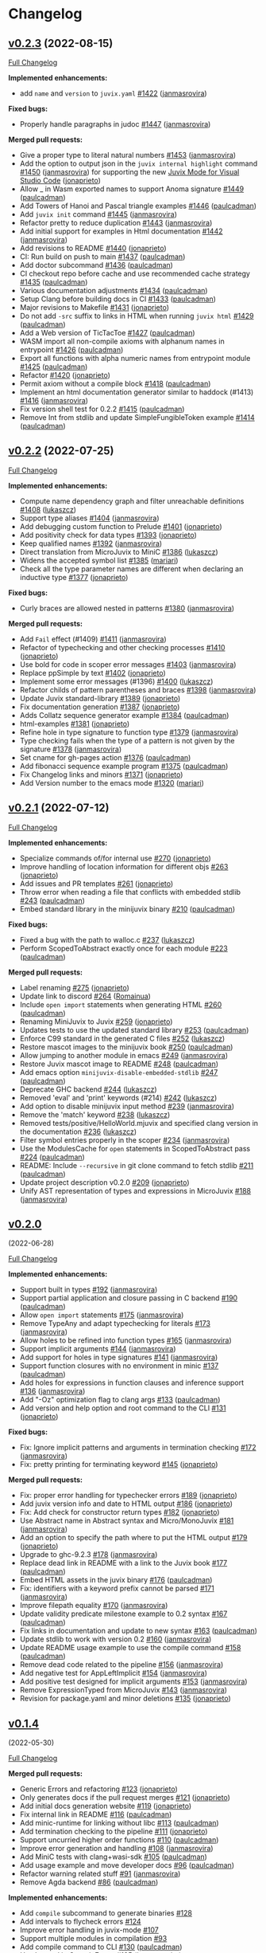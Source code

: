 * Changelog

#+begin_html
<a href="https://github.com/anoma/juvix">
<img align="right" width="300" height="300" alt="Juvix Mascot" src="../assets/Seating_Tara_smiling.svg" />
</a>
#+end_html

** [[https://github.com/anoma/juvix/tree/v0.2.3][v0.2.3]] (2022-08-15)
   :PROPERTIES:
   :CUSTOM_ID: v0.2.3-2022-08-15
   :END:
[[https://github.com/anoma/juvix/compare/v0.2.2...v0.2.3][Full
Changelog]]

*Implemented enhancements:*

- add =name= and =version= to =juvix.yaml=
  [[https://github.com/anoma/juvix/pull/1422][#1422]]
  ([[https://github.com/janmasrovira][janmasrovira]])

*Fixed bugs:*

- Properly handle paragraphs in judoc
  [[https://github.com/anoma/juvix/pull/1447][#1447]]
  ([[https://github.com/janmasrovira][janmasrovira]])

*Merged pull requests:*

- Give a proper type to literal natural numbers
  [[https://github.com/anoma/juvix/pull/1453][#1453]]
  ([[https://github.com/janmasrovira][janmasrovira]])
- Add the option to output json in the =juvix internal highlight=
  command [[https://github.com/anoma/juvix/pull/1450][#1450]] ([[https://github.com/janmasrovira][janmasrovira]]) for supporting the new [[https://marketplace.visualstudio.com/items?itemName=heliax.juvix-mode][Juvix Mode for Visual Studio Code]] ([[https://github.com/anoma/vscode-juvix][jonaprieto]])
- Allow _ in Wasm exported names to support Anoma signature
  [[https://github.com/anoma/juvix/pull/1449][#1449]]
  ([[https://github.com/paulcadman][paulcadman]])
- Add Towers of Hanoi and Pascal triangle examples
  [[https://github.com/anoma/juvix/pull/1446][#1446]]
  ([[https://github.com/paulcadman][paulcadman]])
- Add =juvix init= command
  [[https://github.com/anoma/juvix/pull/1445][#1445]]
  ([[https://github.com/janmasrovira][janmasrovira]])
- Refactor pretty to reduce duplication
  [[https://github.com/anoma/juvix/pull/1443][#1443]]
  ([[https://github.com/janmasrovira][janmasrovira]])
- Add initial support for examples in Html documentation
  [[https://github.com/anoma/juvix/pull/1442][#1442]]
  ([[https://github.com/janmasrovira][janmasrovira]])
- Add revisions to README
  [[https://github.com/anoma/juvix/pull/1440][#1440]]
  ([[https://github.com/jonaprieto][jonaprieto]])
- CI: Run build on push to main
  [[https://github.com/anoma/juvix/pull/1437][#1437]]
  ([[https://github.com/paulcadman][paulcadman]])
- Add doctor subcommand
  [[https://github.com/anoma/juvix/pull/1436][#1436]]
  ([[https://github.com/paulcadman][paulcadman]])
- CI checkout repo before cache and use recommended cache strategy
  [[https://github.com/anoma/juvix/pull/1435][#1435]]
  ([[https://github.com/paulcadman][paulcadman]])
- Various documentation adjustments
  [[https://github.com/anoma/juvix/pull/1434][#1434]]
  ([[https://github.com/paulcadman][paulcadman]])
- Setup Clang before building docs in CI
  [[https://github.com/anoma/juvix/pull/1433][#1433]]
  ([[https://github.com/paulcadman][paulcadman]])
- Major revisions to Makefile
  [[https://github.com/anoma/juvix/pull/1431][#1431]]
  ([[https://github.com/jonaprieto][jonaprieto]])
- Do not add =-src= suffix to links in HTML when running =juvix html=
  [[https://github.com/anoma/juvix/pull/1429][#1429]]
  ([[https://github.com/paulcadman][paulcadman]])
- Add a Web version of TicTacToe
  [[https://github.com/anoma/juvix/pull/1427][#1427]]
  ([[https://github.com/paulcadman][paulcadman]])
- WASM import all non-compile axioms with alphanum names in entrypoint
  [[https://github.com/anoma/juvix/pull/1426][#1426]]
  ([[https://github.com/paulcadman][paulcadman]])
- Export all functions with alpha numeric names from entrypoint module
  [[https://github.com/anoma/juvix/pull/1425][#1425]]
  ([[https://github.com/paulcadman][paulcadman]])
- Refactor [[https://github.com/anoma/juvix/pull/1420][#1420]]
  ([[https://github.com/jonaprieto][jonaprieto]])
- Permit axiom without a compile block
  [[https://github.com/anoma/juvix/pull/1418][#1418]]
  ([[https://github.com/paulcadman][paulcadman]])
- Implement an html documentation generator similar to haddock (#1413)
  [[https://github.com/anoma/juvix/pull/1416][#1416]]
  ([[https://github.com/janmasrovira][janmasrovira]])
- Fix version shell test for 0.2.2
  [[https://github.com/anoma/juvix/pull/1415][#1415]]
  ([[https://github.com/paulcadman][paulcadman]])
- Remove Int from stdlib and update SimpleFungibleToken example
  [[https://github.com/anoma/juvix/pull/1414][#1414]]
  ([[https://github.com/paulcadman][paulcadman]])



** [[https://github.com/anoma/juvix/tree/v0.2.2][v0.2.2]] (2022-07-25)
   :PROPERTIES:
   :CUSTOM_ID: v0.2.2-2022-07-25
   :END:
[[https://github.com/anoma/juvix/compare/v0.2.1...v0.2.2][Full
Changelog]]

*Implemented enhancements:*

- Compute name dependency graph and filter unreachable definitions
  [[https://github.com/anoma/juvix/pull/1408][#1408]]
  ([[https://github.com/lukaszcz][lukaszcz]])
- Support type aliases
  [[https://github.com/anoma/juvix/pull/1404][#1404]]
  ([[https://github.com/janmasrovira][janmasrovira]])
- Add debugging custom function to Prelude
  [[https://github.com/anoma/juvix/pull/1401][#1401]]
  ([[https://github.com/jonaprieto][jonaprieto]])
- Add positivity check for data types
  [[https://github.com/anoma/juvix/pull/1393][#1393]]
  ([[https://github.com/jonaprieto][jonaprieto]])
- Keep qualified names
  [[https://github.com/anoma/juvix/pull/1392][#1392]]
  ([[https://github.com/janmasrovira][janmasrovira]])
- Direct translation from MicroJuvix to MiniC
  [[https://github.com/anoma/juvix/pull/1386][#1386]]
  ([[https://github.com/lukaszcz][lukaszcz]])
- Widens the accepted symbol list
  [[https://github.com/anoma/juvix/pull/1385][#1385]]
  ([[https://github.com/mariari][mariari]])
- Check all the type parameter names are different when declaring an
  inductive type [[https://github.com/anoma/juvix/pull/1377][#1377]]
  ([[https://github.com/jonaprieto][jonaprieto]])

*Fixed bugs:*

- Curly braces are allowed nested in patterns
  [[https://github.com/anoma/juvix/pull/1380][#1380]]
  ([[https://github.com/janmasrovira][janmasrovira]])

*Merged pull requests:*

- Add =Fail= effect (#1409)
  [[https://github.com/anoma/juvix/pull/1411][#1411]]
  ([[https://github.com/janmasrovira][janmasrovira]])
- Refactor of typechecking and other checking processes
  [[https://github.com/anoma/juvix/pull/1410][#1410]]
  ([[https://github.com/jonaprieto][jonaprieto]])
- Use bold for code in scoper error messages
  [[https://github.com/anoma/juvix/pull/1403][#1403]]
  ([[https://github.com/janmasrovira][janmasrovira]])
- Replace ppSimple by text
  [[https://github.com/anoma/juvix/pull/1402][#1402]]
  ([[https://github.com/jonaprieto][jonaprieto]])
- Implement some error messages (#1396)
  [[https://github.com/anoma/juvix/pull/1400][#1400]]
  ([[https://github.com/lukaszcz][lukaszcz]])
- Refactor childs of pattern parentheses and braces
  [[https://github.com/anoma/juvix/pull/1398][#1398]]
  ([[https://github.com/janmasrovira][janmasrovira]])
- Update Juvix standard-library
  [[https://github.com/anoma/juvix/pull/1389][#1389]]
  ([[https://github.com/jonaprieto][jonaprieto]])
- Fix documentation generation
  [[https://github.com/anoma/juvix/pull/1387][#1387]]
  ([[https://github.com/jonaprieto][jonaprieto]])
- Adds Collatz sequence generator example
  [[https://github.com/anoma/juvix/pull/1384][#1384]]
  ([[https://github.com/paulcadman][paulcadman]])
- html-examples [[https://github.com/anoma/juvix/pull/1381][#1381]]
  ([[https://github.com/jonaprieto][jonaprieto]])
- Refine hole in type signature to function type
  [[https://github.com/anoma/juvix/pull/1379][#1379]]
  ([[https://github.com/janmasrovira][janmasrovira]])
- Type checking fails when the type of a pattern is not given by the
  signature [[https://github.com/anoma/juvix/pull/1378][#1378]]
  ([[https://github.com/janmasrovira][janmasrovira]])
- Set cname for gh-pages action
  [[https://github.com/anoma/juvix/pull/1376][#1376]]
  ([[https://github.com/paulcadman][paulcadman]])
- Add fibonacci sequence example program
  [[https://github.com/anoma/juvix/pull/1375][#1375]]
  ([[https://github.com/paulcadman][paulcadman]])
- Fix Changelog links and minors
  [[https://github.com/anoma/juvix/pull/1371][#1371]]
  ([[https://github.com/jonaprieto][jonaprieto]])
- Add Version number to the emacs mode
  [[https://github.com/anoma/juvix/pull/1320][#1320]]
  ([[https://github.com/mariari][mariari]])

** [[https://github.com/anoma/minijuvix/tree/v0.2.1][v0.2.1]] (2022-07-12)

[[https://github.com/anoma/minijuvix/compare/v0.2.0...v0.2.1][Full
Changelog]]

*Implemented enhancements:*

- Specialize commands of/for internal use
  [[https://github.com/anoma/minijuvix/pull/270][#270]]
  ([[https://github.com/jonaprieto][jonaprieto]])
- Improve handling of location information for different objs
  [[https://github.com/anoma/minijuvix/pull/263][#263]]
  ([[https://github.com/jonaprieto][jonaprieto]])
- Add issues and PR templates
  [[https://github.com/anoma/minijuvix/pull/261][#261]]
  ([[https://github.com/jonaprieto][jonaprieto]])
- Throw error when reading a file that conflicts with embedded stdlib
  [[https://github.com/anoma/minijuvix/pull/243][#243]]
  ([[https://github.com/paulcadman][paulcadman]])
- Embed standard library in the minijuvix binary
  [[https://github.com/anoma/minijuvix/pull/210][#210]]
  ([[https://github.com/paulcadman][paulcadman]])

*Fixed bugs:*

- Fixed a bug with the path to walloc.c
  [[https://github.com/anoma/minijuvix/pull/237][#237]]
  ([[https://github.com/lukaszcz][lukaszcz]])
- Perform ScopedToAbstract exactly once for each module
  [[https://github.com/anoma/minijuvix/pull/223][#223]]
  ([[https://github.com/paulcadman][paulcadman]])

*Merged pull requests:*

- Label renaming [[https://github.com/anoma/minijuvix/pull/275][#275]]
  ([[https://github.com/jonaprieto][jonaprieto]])
- Update link to discord
  [[https://github.com/anoma/minijuvix/pull/264][#264]]
  ([[https://github.com/Romainua][Romainua]])
- Include =open import= statements when generating HTML
  [[https://github.com/anoma/minijuvix/pull/260][#260]]
  ([[https://github.com/paulcadman][paulcadman]])
- Renaming MiniJuvix to Juvix
  [[https://github.com/anoma/minijuvix/pull/259][#259]]
  ([[https://github.com/jonaprieto][jonaprieto]])
- Updates tests to use the updated standard library
  [[https://github.com/anoma/minijuvix/pull/253][#253]]
  ([[https://github.com/paulcadman][paulcadman]])
- Enforce C99 standard in the generated C files
  [[https://github.com/anoma/minijuvix/pull/252][#252]]
  ([[https://github.com/lukaszcz][lukaszcz]])
- Restore mascot images to the minijuvix book
  [[https://github.com/anoma/minijuvix/pull/250][#250]]
  ([[https://github.com/paulcadman][paulcadman]])
- Allow jumping to another module in emacs
  [[https://github.com/anoma/minijuvix/pull/249][#249]]
  ([[https://github.com/janmasrovira][janmasrovira]])
- Restore Juvix mascot image to README
  [[https://github.com/anoma/minijuvix/pull/248][#248]]
  ([[https://github.com/paulcadman][paulcadman]])
- Add emacs option =minijuvix-disable-embedded-stdlib=
  [[https://github.com/anoma/minijuvix/pull/247][#247]]
  ([[https://github.com/paulcadman][paulcadman]])
- Deprecate GHC backend
  [[https://github.com/anoma/minijuvix/pull/244][#244]]
  ([[https://github.com/lukaszcz][lukaszcz]])
- Removed 'eval' and 'print' keywords (#214)
  [[https://github.com/anoma/minijuvix/pull/242][#242]]
  ([[https://github.com/lukaszcz][lukaszcz]])
- Add option to disable minijuvix input method
  [[https://github.com/anoma/minijuvix/pull/239][#239]]
  ([[https://github.com/janmasrovira][janmasrovira]])
- Remove the 'match' keyword
  [[https://github.com/anoma/minijuvix/pull/238][#238]]
  ([[https://github.com/lukaszcz][lukaszcz]])
- Removed tests/positive/HelloWorld.mjuvix and specified clang version
  in the documentation [[https://github.com/anoma/minijuvix/pull/236][#236]]
  ([[https://github.com/lukaszcz][lukaszcz]])
- Filter symbol entries properly in the scoper
  [[https://github.com/anoma/minijuvix/pull/234][#234]]
  ([[https://github.com/janmasrovira][janmasrovira]])
- Use the ModulesCache for =open= statements in ScopedToAbstract pass
  [[https://github.com/anoma/minijuvix/pull/224][#224]]
  ([[https://github.com/paulcadman][paulcadman]])
- README: Include =--recursive= in git clone command to fetch stdlib
  [[https://github.com/anoma/minijuvix/pull/211][#211]]
  ([[https://github.com/paulcadman][paulcadman]])
- Update project description v0.2.0
  [[https://github.com/anoma/minijuvix/pull/209][#209]]
  ([[https://github.com/jonaprieto][jonaprieto]])
- Unify AST representation of types and expressions in MicroJuvix
  [[https://github.com/anoma/minijuvix/pull/188][#188]]
  ([[https://github.com/janmasrovira][janmasrovira]])

** [[https://github.com/anoma/minijuvix/tree/v0.2.0][v0.2.0]]
(2022-06-28)

[[https://github.com/anoma/minijuvix/compare/v0.1.4...v0.2.0][Full
Changelog]]

*Implemented enhancements:*

- Support built in types
  [[https://github.com/anoma/minijuvix/pull/192][#192]]
  ([[https://github.com/janmasrovira][janmasrovira]])
- Support partial application and closure passing in C backend
  [[https://github.com/anoma/minijuvix/pull/190][#190]]
  ([[https://github.com/paulcadman][paulcadman]])
- Allow =open import= statements
  [[https://github.com/anoma/minijuvix/pull/175][#175]]
  ([[https://github.com/janmasrovira][janmasrovira]])
- Remove TypeAny and adapt typechecking for literals
  [[https://github.com/anoma/minijuvix/pull/173][#173]]
  ([[https://github.com/janmasrovira][janmasrovira]])
- Allow holes to be refined into function types
  [[https://github.com/anoma/minijuvix/pull/165][#165]]
  ([[https://github.com/janmasrovira][janmasrovira]])
- Support implicit arguments
  [[https://github.com/anoma/minijuvix/pull/144][#144]]
  ([[https://github.com/janmasrovira][janmasrovira]])
- Add support for holes in type signatures
  [[https://github.com/anoma/minijuvix/pull/141][#141]]
  ([[https://github.com/janmasrovira][janmasrovira]])
- Support function closures with no environment in minic
  [[https://github.com/anoma/minijuvix/pull/137][#137]]
  ([[https://github.com/paulcadman][paulcadman]])
- Add holes for expressions in function clauses and inference support
  [[https://github.com/anoma/minijuvix/pull/136][#136]]
  ([[https://github.com/janmasrovira][janmasrovira]])
- Add "-Oz" optimization flag to clang args
  [[https://github.com/anoma/minijuvix/pull/133][#133]]
  ([[https://github.com/paulcadman][paulcadman]])
- Add version and help option and root command to the CLI
  [[https://github.com/anoma/minijuvix/pull/131][#131]]
  ([[https://github.com/jonaprieto][jonaprieto]])

*Fixed bugs:*

- Fix: Ignore implicit patterns and arguments in termination checking
  [[https://github.com/anoma/minijuvix/pull/172][#172]]
  ([[https://github.com/janmasrovira][janmasrovira]])
- Fix: pretty printing for terminating keyword
  [[https://github.com/anoma/minijuvix/pull/145][#145]]
  ([[https://github.com/jonaprieto][jonaprieto]])

*Merged pull requests:*

- Fix: proper error handling for typechecker errors
  [[https://github.com/anoma/minijuvix/pull/189][#189]]
  ([[https://github.com/jonaprieto][jonaprieto]])
- Add juvix version info and date to HTML output
  [[https://github.com/anoma/minijuvix/pull/186][#186]]
  ([[https://github.com/jonaprieto][jonaprieto]])
- Fix: Add check for constructor return types
  [[https://github.com/anoma/minijuvix/pull/182][#182]]
  ([[https://github.com/jonaprieto][jonaprieto]])
- Use Abstract name in Abstract syntax and Micro/MonoJuvix
  [[https://github.com/anoma/minijuvix/pull/181][#181]]
  ([[https://github.com/janmasrovira][janmasrovira]])
- Add an option to specify the path where to put the HTML output
  [[https://github.com/anoma/minijuvix/pull/179][#179]]
  ([[https://github.com/jonaprieto][jonaprieto]])
- Upgrade to ghc-9.2.3
  [[https://github.com/anoma/minijuvix/pull/178][#178]]
  ([[https://github.com/janmasrovira][janmasrovira]])
- Replace dead link in README with a link to the Juvix book
  [[https://github.com/anoma/minijuvix/pull/177][#177]]
  ([[https://github.com/paulcadman][paulcadman]])
- Embed HTML assets in the juvix binary
  [[https://github.com/anoma/minijuvix/pull/176][#176]]
  ([[https://github.com/paulcadman][paulcadman]])
- Fix: identifiers with a keyword prefix cannot be parsed
  [[https://github.com/anoma/minijuvix/pull/171][#171]]
  ([[https://github.com/janmasrovira][janmasrovira]])
- Improve filepath equality
  [[https://github.com/anoma/minijuvix/pull/170][#170]]
  ([[https://github.com/janmasrovira][janmasrovira]])
- Update validity predicate milestone example to 0.2 syntax
  [[https://github.com/anoma/minijuvix/pull/167][#167]]
  ([[https://github.com/paulcadman][paulcadman]])
- Fix links in documentation and update to new syntax
  [[https://github.com/anoma/minijuvix/pull/163][#163]]
  ([[https://github.com/paulcadman][paulcadman]])
- Update stdlib to work with version 0.2
  [[https://github.com/anoma/minijuvix/pull/160][#160]]
  ([[https://github.com/janmasrovira][janmasrovira]])
- Update README usage example to use the compile command
  [[https://github.com/anoma/minijuvix/pull/158][#158]]
  ([[https://github.com/paulcadman][paulcadman]])
- Remove dead code related to the pipeline
  [[https://github.com/anoma/minijuvix/pull/156][#156]]
  ([[https://github.com/janmasrovira][janmasrovira]])
- Add negative test for AppLeftImplicit
  [[https://github.com/anoma/minijuvix/pull/154][#154]]
  ([[https://github.com/janmasrovira][janmasrovira]])
- Add positive test designed for implicit arguments
  [[https://github.com/anoma/minijuvix/pull/153][#153]]
  ([[https://github.com/janmasrovira][janmasrovira]])
- Remove ExpressionTyped from MicroJuvix
  [[https://github.com/anoma/minijuvix/pull/143][#143]]
  ([[https://github.com/janmasrovira][janmasrovira]])
- Revision for package.yaml and minor deletions
  [[https://github.com/anoma/minijuvix/pull/135][#135]]
  ([[https://github.com/jonaprieto][jonaprieto]])

** [[https://github.com/anoma/minijuvix/tree/v0.1.4][v0.1.4]]
(2022-05-30)

[[https://github.com/anoma/minijuvix/compare/v0.1.3...v0.1.4][Full
Changelog]]


*Merged pull requests:*

- Generic Errors and refactoring
  [[https://github.com/anoma/minijuvix/pull/123][#123]]
  ([[https://github.com/jonaprieto][jonaprieto]])
- Only generates docs if the pull request merges
  [[https://github.com/anoma/minijuvix/pull/121][#121]]
  ([[https://github.com/jonaprieto][jonaprieto]])
- Add initial docs generation website
  [[https://github.com/anoma/minijuvix/pull/119][#119]]
  ([[https://github.com/jonaprieto][jonaprieto]])
- Fix internal link in README
  [[https://github.com/anoma/minijuvix/pull/116][#116]]
  ([[https://github.com/paulcadman][paulcadman]])
- Add minic-runtime for linking without libc
  [[https://github.com/anoma/minijuvix/pull/113][#113]]
  ([[https://github.com/paulcadman][paulcadman]])
- Add termination checking to the pipeline
  [[https://github.com/anoma/minijuvix/pull/111][#111]]
  ([[https://github.com/jonaprieto][jonaprieto]])
- Support uncurried higher order functions
  [[https://github.com/anoma/minijuvix/pull/110][#110]]
  ([[https://github.com/paulcadman][paulcadman]])
- Improve error generation and handling
  [[https://github.com/anoma/minijuvix/pull/108][#108]]
  ([[https://github.com/janmasrovira][janmasrovira]])
- Add MiniC tests with clang+wasi-sdk
  [[https://github.com/anoma/minijuvix/pull/105][#105]]
  ([[https://github.com/paulcadman][paulcadman]])
- Add usage example and move developer docs
  [[https://github.com/anoma/minijuvix/pull/96][#96]]
  ([[https://github.com/paulcadman][paulcadman]])
- Refactor warning related stuff
  [[https://github.com/anoma/minijuvix/pull/91][#91]]
  ([[https://github.com/janmasrovira][janmasrovira]])
- Remove Agda backend
  [[https://github.com/anoma/minijuvix/pull/86][#86]]
  ([[https://github.com/paulcadman][paulcadman]])

*Implemented enhancements:*

- Add =compile= subcommand to generate binaries
  [[https://github.com/anoma/juvix/issues/128][#128]]
- Add intervals to flycheck errors
  [[https://github.com/anoma/juvix/issues/124][#124]]
- Improve error handling in juvix-mode
  [[https://github.com/anoma/juvix/issues/107][#107]]
- Support multiple modules in compilation
  [[https://github.com/anoma/juvix/issues/93][#93]]
- Add compile command to CLI
  [[https://github.com/anoma/minijuvix/pull/130][#130]]
  ([[https://github.com/paulcadman][paulcadman]])
- Use Interval in GenericErrors
  [[https://github.com/anoma/minijuvix/pull/125][#125]]
  ([[https://github.com/janmasrovira][janmasrovira]])
- Remove dev in the CI and other tweaks
  [[https://github.com/anoma/minijuvix/pull/118][#118]]
  ([[https://github.com/jonaprieto][jonaprieto]])
- Highlight comments correctly
  [[https://github.com/anoma/minijuvix/pull/106][#106]]
  ([[https://github.com/janmasrovira][janmasrovira]])
- Support multiple modules in compilation
  [[https://github.com/anoma/minijuvix/pull/100][#100]]
  ([[https://github.com/janmasrovira][janmasrovira]])
- New target syntax and modular VP examples
  [[https://github.com/anoma/minijuvix/pull/92][#92]]
  ([[https://github.com/jonaprieto][jonaprieto]])

*Fixed bugs:*

- Missing error messages when using throw/error
  [[https://github.com/anoma/juvix/issues/117][#117]]
- Fix highlight of comments
  [[https://github.com/anoma/juvix/issues/104][#104]]
- Fix juvix-mode coloring for projects with multiple modules
  [[https://github.com/anoma/juvix/issues/101][#101]]
- Fix =highlight= command for modules with import statements
  [[https://github.com/anoma/minijuvix/pull/102][#102]]
  ([[https://github.com/janmasrovira][janmasrovira]])

*Closed issues:*

- Deprecate the class JuvixError
  [[https://github.com/anoma/juvix/issues/115][#115]]
- Add ToGenericError instance for the infix parsing errors
  [[https://github.com/anoma/juvix/issues/114][#114]]
- Compile to WASM without linking libc
  [[https://github.com/anoma/juvix/issues/112][#112]]
- Add the termination checker to the pipeline
  [[https://github.com/anoma/juvix/issues/109][#109]]
- Use clang + wasi-sdk instead of emcc to compile to WASM
  [[https://github.com/anoma/juvix/issues/103][#103]]
- Move developer tooling docs out of README
  [[https://github.com/anoma/juvix/issues/95][#95]]
- Add pre-commit checks to CI checks
  [[https://github.com/anoma/juvix/issues/94][#94]]
- Support higher order functions in C backend
  [[https://github.com/anoma/juvix/issues/90][#90]]
- Remove dev from the list of branches in the CI
  [[https://github.com/anoma/juvix/issues/89][#89]]
- Refactor warning related stuff
  [[https://github.com/anoma/juvix/issues/87][#87]]
- The Juvix website
  [[https://github.com/anoma/juvix/issues/51][#51]]


** [[https://github.com/anoma/minijuvix/tree/v0.1.3][v0.1.3]]
(2022-05-05)

[[https://github.com/anoma/minijuvix/compare/v0.1.2...v0.1.3][Full
Changelog]]

*Closed issues:*

- Monomorphisation naming inconsistency
  [[https://github.com/anoma/juvix/issues/84][#84]]
- Remove BackendAgda
  [[https://github.com/anoma/juvix/issues/83][#83]]
- Change terminating keyword behavior
  [[https://github.com/anoma/juvix/issues/81][#81]]
- MonoJuvix =ExpressionTyped= is never used
  [[https://github.com/anoma/juvix/issues/79][#79]]
- Bump stackage nightly and delete =allow-newer: true= from =stack.yaml=
  [[https://github.com/anoma/juvix/issues/75][#75]]
- Generate automatically CHANGELOG and Github Release Notes
  [[https://github.com/anoma/juvix/issues/73][#73]]
- Make flag --show-name-ids global
  [[https://github.com/anoma/juvix/issues/61][#61]]
- Add C code generation backend
  [[https://github.com/anoma/juvix/issues/60][#60]]
- Add polymorphism
  [[https://github.com/anoma/juvix/issues/59][#59]]
- Add the compile keyword to the frontend syntax (support up to Scoping)
  [[https://github.com/anoma/juvix/issues/58][#58]]
- Error with undefined or underscores
  [[https://github.com/anoma/juvix/issues/54][#54]]
- Add support for other GHC and Stack stable version
  [[https://github.com/anoma/juvix/issues/52][#52]]
- Autodetect output ANSI support when prettyprinting
  [[https://github.com/anoma/juvix/issues/38][#38]]
- Terminating for type signatures
  [[https://github.com/anoma/juvix/issues/11][#11]]

*Merged pull requests:*

- Remove agda backend
  [[https://github.com/anoma/minijuvix/pull/86][#86]]
  ([[https://github.com/paulcadman][paulcadman]])
- 84 monomorphisation naming inconsistency
  [[https://github.com/anoma/minijuvix/pull/85][#85]]
  ([[https://github.com/janmasrovira][janmasrovira]])
- Change terminating keyword behavior
  [[https://github.com/anoma/minijuvix/pull/82][#82]]
  ([[https://github.com/jonaprieto][jonaprieto]])
- Remove unused constructor ExpressionTyped in Monojuvix
  [[https://github.com/anoma/minijuvix/pull/80][#80]]
  ([[https://github.com/janmasrovira][janmasrovira]])
- Stricter stack builds and pedantic mode for CI
  [[https://github.com/anoma/minijuvix/pull/78][#78]]
  ([[https://github.com/jonaprieto][jonaprieto]])
- Bump stackage version and remove allow-newer
  [[https://github.com/anoma/minijuvix/pull/76][#76]]
  ([[https://github.com/janmasrovira][janmasrovira]])
- Add automatically updates/issues/merged PRs to the changelog
  [[https://github.com/anoma/minijuvix/pull/74][#74]]
  ([[https://github.com/jonaprieto][jonaprieto]])
- Add terminating keyword
  [[https://github.com/anoma/minijuvix/pull/71][#71]]
  ([[https://github.com/jonaprieto][jonaprieto]])
- Monomorphization
  [[https://github.com/anoma/minijuvix/pull/70][#70]]
  ([[https://github.com/janmasrovira][janmasrovira]])
- Remove StatementCompile in AST after scoping
  [[https://github.com/anoma/minijuvix/pull/69][#69]]
  ([[https://github.com/paulcadman][paulcadman]])
- Add C code generation backend
  [[https://github.com/anoma/minijuvix/pull/68][#68]]
  ([[https://github.com/paulcadman][paulcadman]])
- Check if stderr supports ANSI and print accordingly
  [[https://github.com/anoma/minijuvix/pull/67][#67]]
  ([[https://github.com/janmasrovira][janmasrovira]])
- Add support for compile (by Jonathan)
  [[https://github.com/anoma/minijuvix/pull/66][#66]]
  ([[https://github.com/paulcadman][paulcadman]])
- Add NameIdGen effect to the pipeline
  [[https://github.com/anoma/minijuvix/pull/64][#64]]
  ([[https://github.com/janmasrovira][janmasrovira]])
- Make the =--show-name-ids= flag global
  [[https://github.com/anoma/minijuvix/pull/63][#63]]
  ([[https://github.com/janmasrovira][janmasrovira]])
- Implement type checker with polymorphism
  [[https://github.com/anoma/minijuvix/pull/62][#62]]
  ([[https://github.com/janmasrovira][janmasrovira]])

** [[https://github.com/anoma/minijuvix/tree/v0.1.2][v0.1.2]]
(2022-04-11)

[[https://github.com/anoma/minijuvix/compare/v0.1.1...v0.1.2][Full
Changelog]]

*Closed issues:*

- Add en emacs mode with support for scoped highlighting
  [[https://github.com/anoma/juvix/issues/25][#25]]
- Add support for project root detection through a juvix.yaml file
  [[https://github.com/anoma/juvix/issues/24][#24]]
- Add CLI cmd to generate juvix autocompletion files for fish and
  zsh [[https://github.com/anoma/juvix/issues/23][#23]]
- Add pretty and typecheck subcommands to the microjuvix CLI
  [[https://github.com/anoma/juvix/issues/21][#21]]
- Translate identifiers from MicroJuvix to MiniHaskell (valid Haskell)
  [[https://github.com/anoma/juvix/issues/19][#19]]
- Implement the MiniHaskell to Haskell translation (prettyprinter)
  [[https://github.com/anoma/juvix/issues/18][#18]]
- Implementation of a typechecker for MicroJuvix
  [[https://github.com/anoma/juvix/issues/16][#16]]
- Add references to the Abstract AST to update compilation to
  MiniHaskell [[https://github.com/anoma/juvix/issues/12][#12]]
- Order in the house
  [[https://github.com/anoma/juvix/issues/10][#10]]

*Merged pull requests:*

- The Juvix project now follows the same goals as the original Juvix
  project. [[https://github.com/anoma/minijuvix/pull/7][#7]]
  ([[https://github.com/jonaprieto][jonaprieto]])
- Dev→main [[https://github.com/anoma/minijuvix/pull/6][#6]]
  ([[https://github.com/jonaprieto][jonaprieto]])
- Big update including termination checking
  [[https://github.com/anoma/minijuvix/pull/5][#5]]
  ([[https://github.com/janmasrovira][janmasrovira]])
- Parser and scoper
  [[https://github.com/anoma/minijuvix/pull/3][#3]]
  ([[https://github.com/jonaprieto][jonaprieto]])
- Upgrade to ghc9 and use hpack
  [[https://github.com/anoma/minijuvix/pull/2][#2]]
  ([[https://github.com/janmasrovira][janmasrovira]])
- Merge [[https://github.com/anoma/minijuvix/pull/1][#1]]
  ([[https://github.com/jonaprieto][jonaprieto]])

** [[https://github.com/anoma/minijuvix/tree/v0.1.1][v0.1.1]]
(2022-03-25)

[[https://github.com/anoma/minijuvix/compare/48abde93b4e5380acabac810e584f4b7a6618592...v0.1.1][Full
Changelog]]

- Add support in the parser/scoper for Axiom backends
- Add support for =foreign= keyword
- Add flag =--no-colors= for the scope command
- Upgrade to GHC 9.2.2
- Improve resolution of local symbols in the scoper
- Several new tests related to ambiguous symbols
- Add =--version= flag
- Add InfoTableBuilder effect for the scoper

*Closed issues:*

- Add diff output to the test suite
  [[https://github.com/anoma/juvix/issues/9][#9]]
- Improve scoper ambiguity error messages
  [[https://github.com/anoma/juvix/issues/8][#8]]
